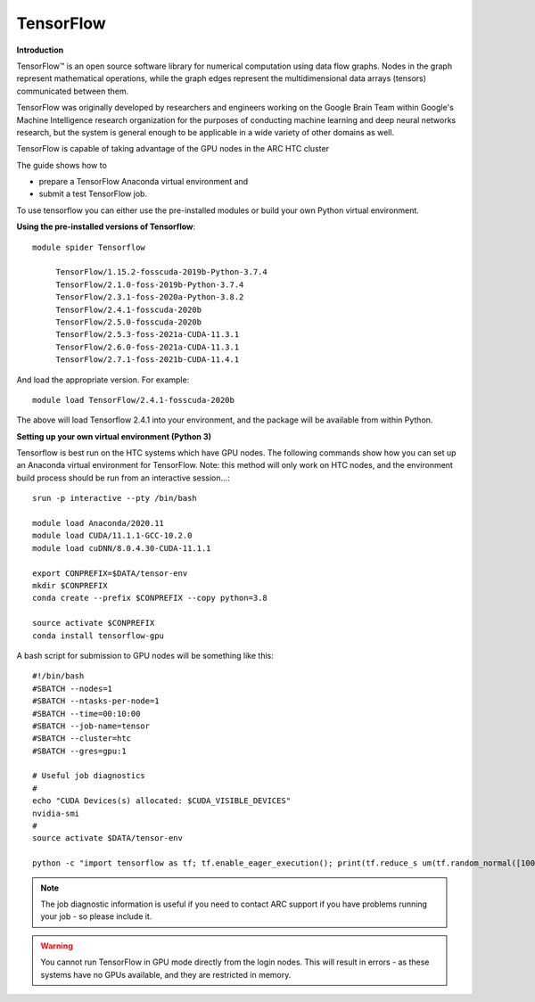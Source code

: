 TensorFlow
----------

**Introduction**

TensorFlow™ is an open source software library for numerical computation using data flow graphs. Nodes in the graph represent mathematical operations, 
while the graph edges represent the multidimensional data arrays (tensors) communicated between them.

TensorFlow was originally developed by researchers and engineers working on the Google Brain Team within Google's Machine Intelligence research organization
for the purposes of conducting machine learning and deep neural networks research, but the system is general enough to be applicable in a wide variety of other
domains as well.

TensorFlow is capable of taking advantage of the GPU nodes in the ARC HTC cluster

The guide shows how to

- prepare a TensorFlow Anaconda virtual environment and
- submit a test TensorFlow job.

To use tensorflow you can either use the pre-installed modules or build your own Python virtual environment.

**Using the pre-installed versions of Tensorflow**:: 

   module spider Tensorflow 

        TensorFlow/1.15.2-fosscuda-2019b-Python-3.7.4
        TensorFlow/2.1.0-foss-2019b-Python-3.7.4
        TensorFlow/2.3.1-foss-2020a-Python-3.8.2
        TensorFlow/2.4.1-fosscuda-2020b
        TensorFlow/2.5.0-fosscuda-2020b
        TensorFlow/2.5.3-foss-2021a-CUDA-11.3.1
        TensorFlow/2.6.0-foss-2021a-CUDA-11.3.1
        TensorFlow/2.7.1-foss-2021b-CUDA-11.4.1

And load the appropriate version. For example:: 

        module load TensorFlow/2.4.1-fosscuda-2020b

The above will load Tensorflow 2.4.1 into your environment, and the package will be available from within Python.

**Setting up your own virtual environment (Python 3)**

Tensorflow is best run on the HTC systems which have GPU nodes. The following commands show how you can set up an Anaconda virtual environment
for TensorFlow. Note: this method will only work on HTC nodes, and the environment build process should be run from an interactive session...::

  srun -p interactive --pty /bin/bash

  module load Anaconda/2020.11
  module load CUDA/11.1.1-GCC-10.2.0
  module load cuDNN/8.0.4.30-CUDA-11.1.1

  export CONPREFIX=$DATA/tensor-env
  mkdir $CONPREFIX 
  conda create --prefix $CONPREFIX --copy python=3.8

  source activate $CONPREFIX
  conda install tensorflow-gpu
 

A bash script for submission to GPU nodes will be something like this::

  #!/bin/bash
  #SBATCH --nodes=1
  #SBATCH --ntasks-per-node=1
  #SBATCH --time=00:10:00
  #SBATCH --job-name=tensor
  #SBATCH --cluster=htc
  #SBATCH --gres=gpu:1

  # Useful job diagnostics
  #
  echo "CUDA Devices(s) allocated: $CUDA_VISIBLE_DEVICES"
  nvidia-smi
  #
  source activate $DATA/tensor-env

  python -c "import tensorflow as tf; tf.enable_eager_execution(); print(tf.reduce_s um(tf.random_normal([1000, 1000])))"

.. note::
    The job diagnostic information is useful if you need to contact ARC support if you have problems running your job - so please include it.

.. warning::
    You cannot run TensorFlow in GPU mode directly from the login nodes. This will result in errors - as these systems have no GPUs available, and they are restricted     in memory.
  
  
